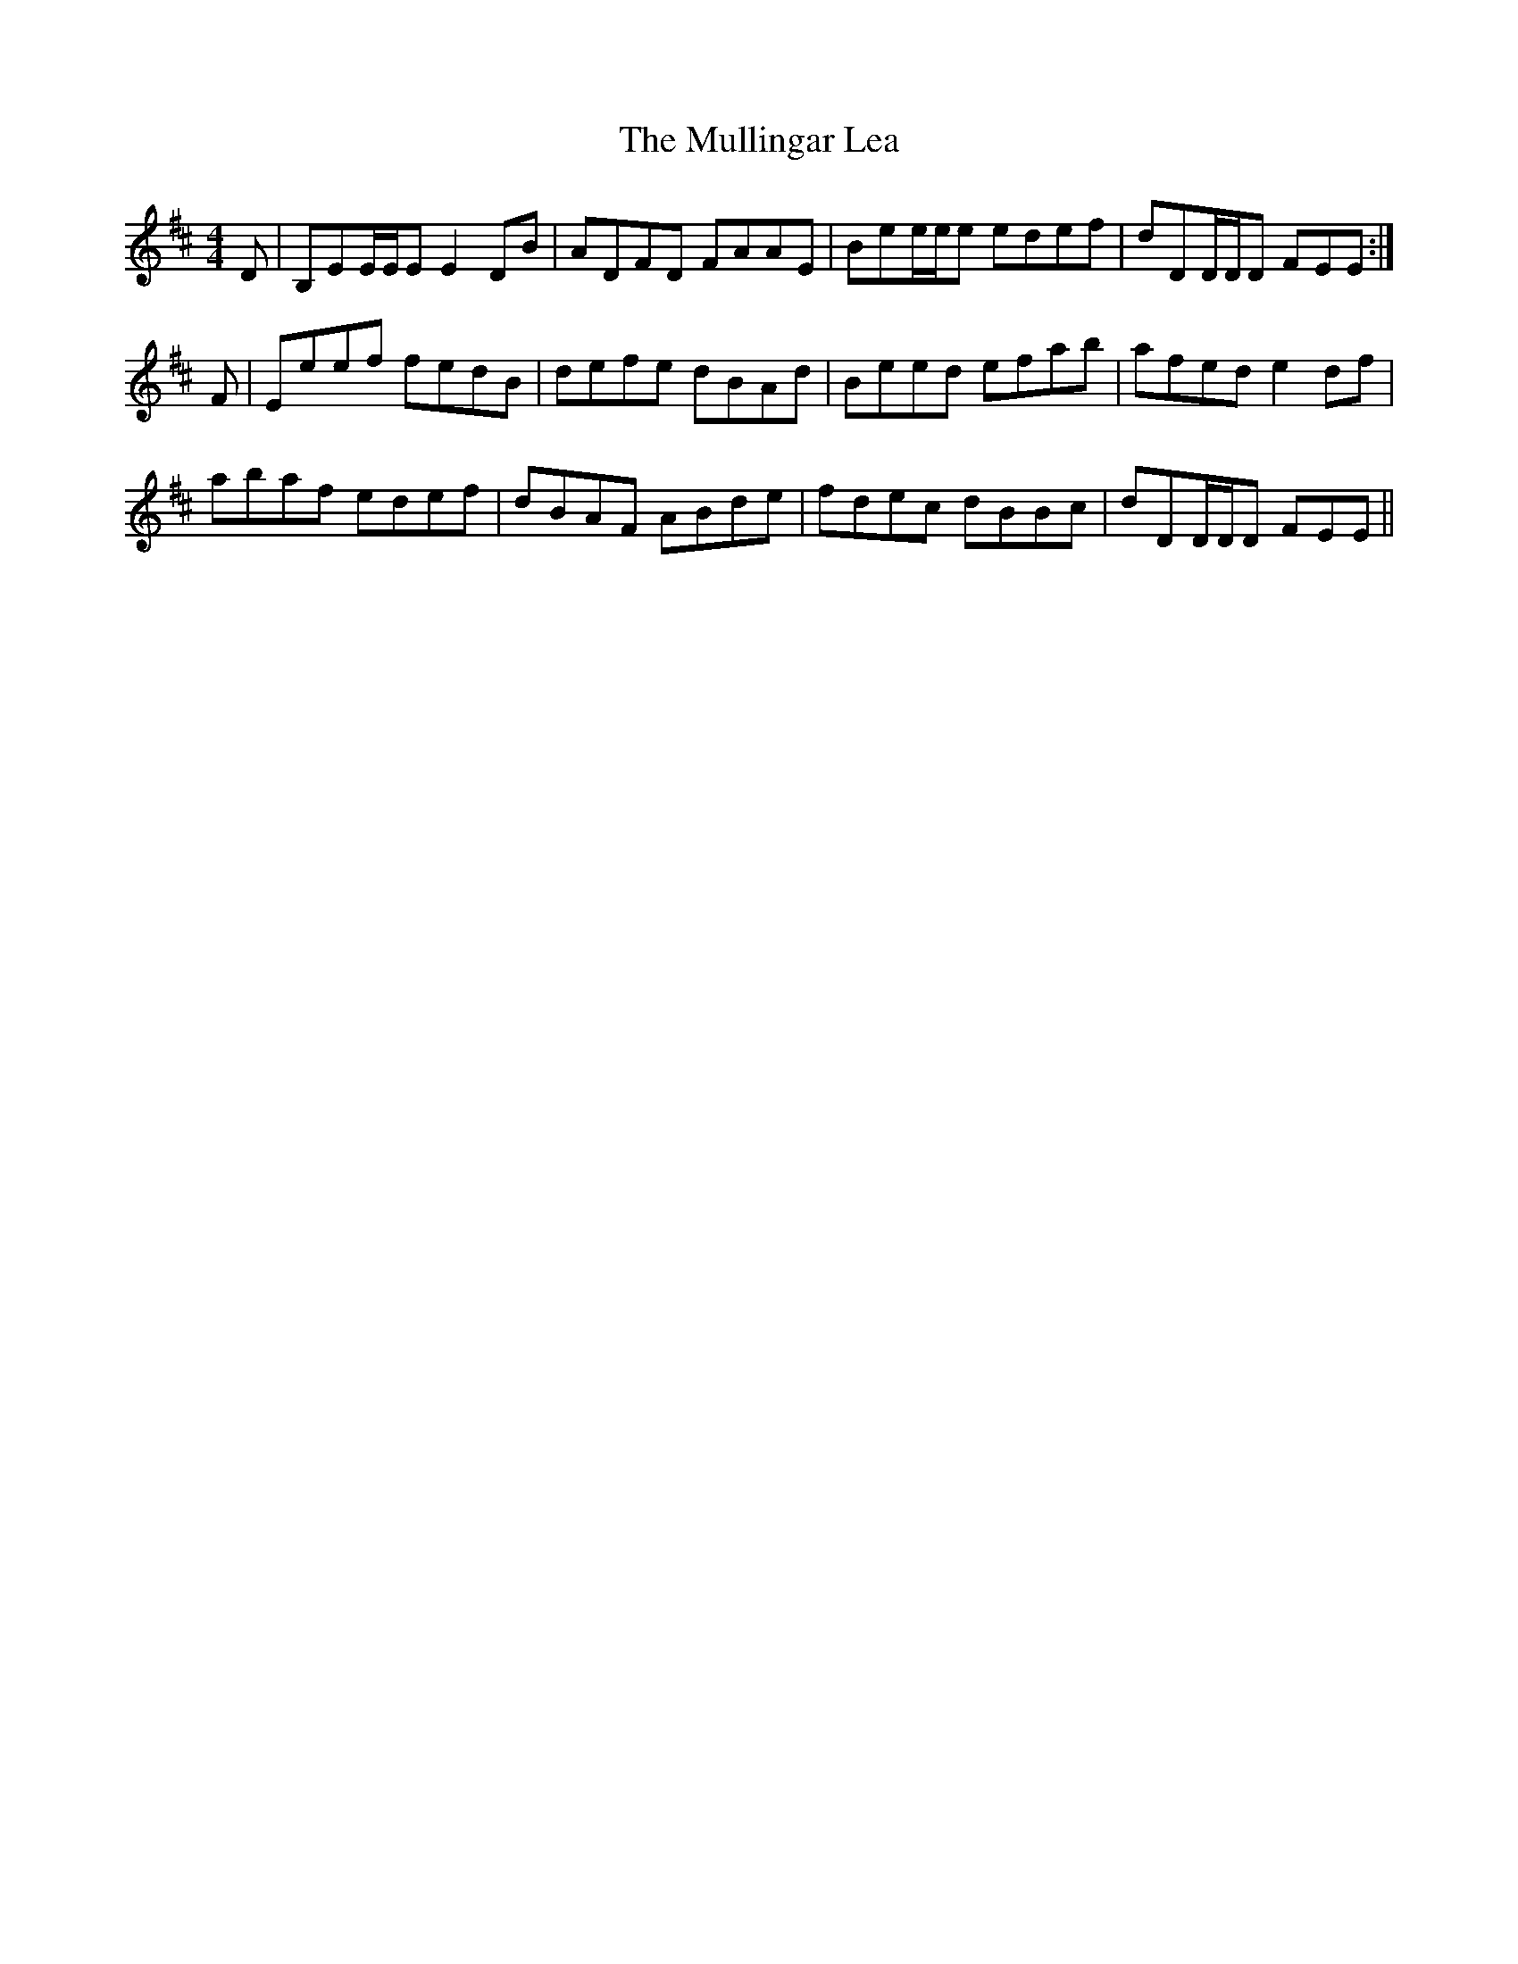 X: 28435
T: Mullingar Lea, The
R: reel
M: 4/4
K: Edorian
D|B,EE/E/E E2DB|ADFD FAAE|Bee/e/e edef|dDD/D/D FEE:|
F|Eeef fedB|defe dBAd|Beed efab|afed e2df|
abaf edef|dBAF ABde|fdec dBBc|dDD/D/D FEE||

